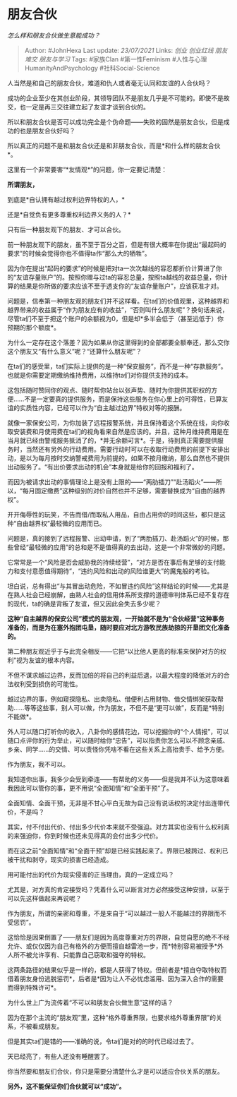 * 朋友合伙
  :PROPERTIES:
  :CUSTOM_ID: 朋友合伙
  :END:

/怎么样和朋友合伙做生意能成功？/

#+BEGIN_QUOTE
  Author: #JohnHexa Last update: /23/07/2021/ Links: [[创业]]
  [[创业红线]] [[朋友难交]] [[朋友与学习]] Tags: #家族Clan
  #第一性Feminism #人性与心理HumanityAndPsychology #社科Social-Science
#+END_QUOTE

人当然是和自己的朋友合伙，难道和仇人或者毫无认同和友谊的人合伙吗？

成功的企业至少在其创业阶段，其领导团队不是朋友几乎是不可能的。即使不是故交，也一定是再三交往建立起了友谊才谈到合伙的。

所以和朋友合伙是否可以成功完全是个伪命题------失败的固然是朋友合伙，但是成功的也是朋友合伙好吗？

所以真正的问题不是和朋友合伙还是和非朋友合伙，而是*和什么样的朋友合伙*。

这里有一个非常要害“*友情观*”的问题，你一定要记清楚：

*所谓朋友，*

到底是*自认拥有越过权利边界特权的人，*

还是*自觉负有更多尊重权利边界义务的人？*

只有后一种朋友观下的朋友、才可以合伙。

前一种朋友观下的朋友，虽不至于百分之百，但是有很大概率在你提出“最起码的要求”的时候会觉得你也不值得ta作“那么大的牺牲”。

因为你在提出“起码的要求”的时候是把对ta一次次越线的容忍都折价计算进了你的“友谊存量账户”的。按照你赠与过ta的容忍总量，按照ta越线的收益总量，你计算的结果是你所做的要求应该不至于透支你的“友谊存量账户”，应该获准才对。

问题是，信奉第一种朋友观的朋友们并不这样看。在ta们的价值观里，这种越界和越界带来的收益属于“作为朋友应有的收益”，“否则叫什么朋友呢”？换句话来说，尽管ta们不至于把这个账户的余额视为0，但是却*多半会低于（甚至远低于）你预期的那个额度*。

为什么一定存在这个落差？因为如果从你这里得到的全部都要全额奉还，那么交你这个朋友又“有什么意义”呢？“还算什么朋友呢”？

在ta们的感受里，ta们实际上提供的是一种“保安服务”，而不是一种“存款服务”。也就是你需要定期缴纳维持费用，以维持ta们对你提供支持的成本。

这包括随时赞同你的观点、随时帮你站台以张声势、随时为你提供其职权的方便......不是一定要真的提供服务，而是保持这些服务在你心里上的可得性，已算友谊的实质性内容，已经可以作为“自主越过边界”特权对等的报酬。

就像一家保安公司，为你加装了远程报警系统，并且保持着这个系统在线，向你收取安装费和月使用费在ta们的视角看来自然是应该的。并且，这种月维持费用是在当月就已经由警戒服务抵消了的，*并无余额可言*。于是，待到真正需要提供服务时，当然还有另外的行动费用。需要行动时可以在收取行动费用的前提下安排出动，是以为每月按时交纳警戒费用为前提的。如果不按月缴纳，那么自然也不提供出动服务了。“有出价要求出动的机会”本身就是给你的回报和福利了。

而因为被请求出动的事情理论上是没有上限的------“两肋插刀”“赴汤蹈火”------所以，“每月固定缴费”这种级别的对价自然也并不足够，需要替换成为“自由的越界权”。

开开侮辱性的玩笑，不告而借/而取私人用品，自由占用你的时间这些，都只是这种“自由越界权”最轻微的应用而已。

问题是，真的接到了远程报警、出动申请，到了“两肋插刀、赴汤蹈火”的时候，那些曾经“最轻微的应用”的总和是不是值得真的去出动，这是一个非常微妙的问题。

它常常是一个“风险是否会威胁我的持续经营”，“对方是否在事后有足够的支付能力和支付意愿值得期待”，“违约风险和出动的风险谁更大”的魔鬼般的考验。

坦白说，总有得出“与其冒出动危险，不如冒违约风险”这样结论的时候------尤其是在熟人社会已经崩解，由熟人社会的信用体系所支撑的道德审判体系已经不复存在的现代，ta的确是背叛了友谊，但又因此会失去多少呢？

*这种“自主越界的保安公司”模式的朋友观，一开始就不是为“合伙经营”这种事务准备的，而是为在塞外抱团屯垦，随时要应对北方游牧民族劫掠的开垦团文化准备的。*

第二种朋友观近乎于与此完全相反------它把“以比他人更高的标准来保护对方的权利”视为友谊的根本内容。

不但不谋求越过边界，反而加倍的将自己的利益后退，以最大程度的降低对方的合法权利受到损伤的可能性。

越过边界的事，例如窥探隐私、出卖隐私、借便利占用财物、借交情绑架获取帮助......等等这些事，别人可以做，作为朋友，不但不是“更可以做”，反而是*特别不能做*。

外人可以随口打听你的收入，八卦你的感情花边，可以挖掘你的“个人情报”，可以随口点评你的行为举止，可以随时给你“忠告”，可以指责你怎么可以不顾念亲戚、乡亲、同学......的交情、可以责怪你凭啥不看在这些关系上高抬贵手、给予方便。

作为朋友，我不可以。

我知道你出事，我多少会受到牵连------有帮助的义务------但是我并不认为这意味着我因此可以管你的事，更不用说“全面知情”和“全面干预”了。

全面知情、全面干预，无非是不甘心平白无故为自己没有说话权的决定付出连带代价，不是吗？

其实，付不付出代价、付出多少代价本来就不受强迫。对方其实也没有什么权利真的来强迫你，你到时候也还未见得真的会付出多少代价。

而在这之前“全面知情”和“全面干预”却是已经实践起来了。界限已被跨过、权利已被干扰和剥夺，现实的损害已经造成。

用可能付出的代价为现实侵害的正当理由，真的一定成立吗？

尤其是，对方真的肯定接受吗？凭着什么可以断言对方必然接受这种安排，以至于可以先这样做起来再说呢？

作为朋友，所谓的亲密和尊重，不是来自于“可以越过一般人不能越过的界限而不受惩罚”。

这恰恰是因果倒置了------朋友们是因为高度尊重对方的界限，自觉自愿的绝不不经允许、或仅仅因为自己有格外的方便而擅自越雷池一步，而*特别容易被授予*外人所不被允许享有、只能靠自己窃取和强夺的特权。

这两条路径的结果似乎是一样的，都是人获得了特权。但前者是*擅自夺取特权而借着朋友身份逃脱惩罚*，后者是*因为让人不必忧虑滥用、因为深入合作的需要而得到特殊许可*。

为什么世上广为流传着“不可以和朋友合伙做生意”这样的话？

因为在那个主流的“朋友观”里，这种“格外尊重界限，也要求格外尊重界限”的关系，不被看成朋友。

但是其实ta们是错的------准确的说，令ta们是对的的时代已经过去了。

天已经亮了，有些人还没有睡醒罢了。

你当然要和朋友们合伙，你只是需要分清楚什么才是可以适应合伙关系的朋友。

*另外，这不能保证你们合伙就可以“成功”。*
